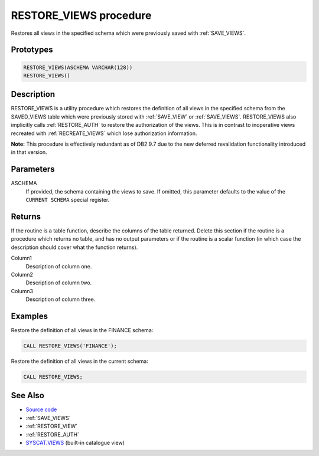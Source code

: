 .. _RESTORE_VIEWS:

=======================
RESTORE_VIEWS procedure
=======================

Restores all views in the specified schema which were previously saved with :ref:`SAVE_VIEWS`.

Prototypes
==========

.. code-block:: sql

    RESTORE_VIEWS(ASCHEMA VARCHAR(128))
    RESTORE_VIEWS()


Description
===========

RESTORE_VIEWS is a utility procedure which restores the definition of all views in the specified schema from the SAVED_VIEWS table which were previously stored with :ref:`SAVE_VIEW` or :ref:`SAVE_VIEWS`. RESTORE_VIEWS also implicitly calls :ref:`RESTORE_AUTH` to restore the authorization of the views. This is in contrast to inoperative views recreated with :ref:`RECREATE_VIEWS` which lose authorization information.

**Note:** This procedure is effectively redundant as of DB2 9.7 due to the new deferred revalidation functionality introduced in that version.

Parameters
==========

ASCHEMA
    If provided, the schema containing the views to save. If omitted, this parameter defaults to the value of the ``CURRENT SCHEMA`` special register.

Returns
=======

If the routine is a table function, describe the columns of the table returned. Delete this section if the routine is a procedure which returns no table, and has no output parameters or if the routine is a scalar function (in which case the description should cover what the function returns).

Column1
    Description of column one.
Column2
    Description of column two.
Column3
    Description of column three.

Examples
========

Restore the definition of all views in the FINANCE schema:

.. code-block:: sql

    CALL RESTORE_VIEWS('FINANCE');


Restore the definition of all views in the current schema:

.. code-block:: sql

    CALL RESTORE_VIEWS;


See Also
========

* `Source code`_
* :ref:`SAVE_VIEWS`
* :ref:`RESTORE_VIEW`
* :ref:`RESTORE_AUTH`
* `SYSCAT.VIEWS`_ (built-in catalogue view)

.. _Source code: https://github.com/waveform80/db2utils/blob/master/evolve.sql#L512
.. _SYSCAT.VIEWS: http://publib.boulder.ibm.com/infocenter/db2luw/v9r7/topic/com.ibm.db2.luw.sql.ref.doc/doc/r0001068.html
